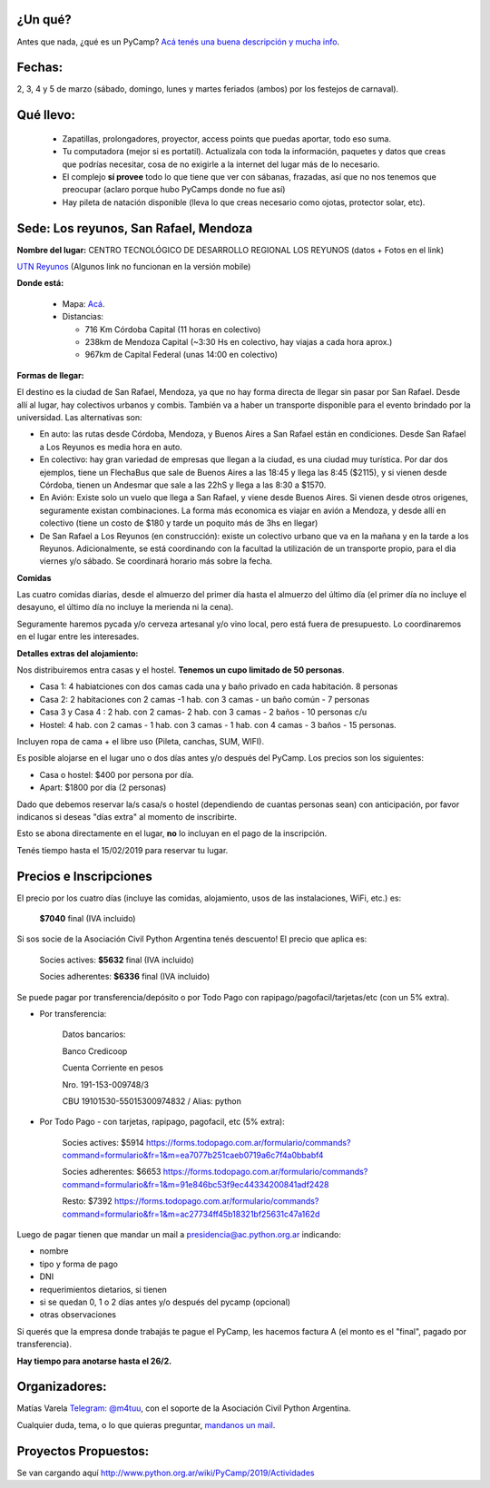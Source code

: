¿Un qué?
--------

Antes que nada, ¿qué es un PyCamp? `Acá tenés una buena descripción y mucha info <http://www.python.org.ar/wiki/PyCamp/>`_.


Fechas: 
-------

2, 3, 4 y 5 de marzo (sábado, domingo, lunes y martes feriados (ambos) por los festejos de carnaval).


Qué llevo:
----------
 
 - Zapatillas, prolongadores, proyector, access points que puedas aportar, todo eso suma.
 
 - Tu computadora (mejor si es portatil). Actualizala con toda la información, paquetes y datos que creas que podrías necesitar, cosa de no exigirle a la internet del lugar más de lo necesario.

 - El complejo **sí provee** todo lo que tiene que ver con sábanas, frazadas, así que no nos tenemos que preocupar (aclaro porque hubo PyCamps donde no fue así)
 
 - Hay pileta de natación disponible (lleva lo que creas necesario como ojotas, protector solar, etc).

Sede: Los reyunos, San Rafael, Mendoza
--------------------------------------

**Nombre del lugar:** CENTRO TECNOLÓGICO DE DESARROLLO REGIONAL LOS REYUNOS (datos + Fotos en el link)

`UTN Reyunos <http://www.reyunos.utn.edu.ar/>`_ (Algunos link no funcionan en la versión mobile)

**Donde está:** 

 * Mapa:  `Acá <https://goo.gl/8Jpa3C>`_.

 * Distancias:
 
   * 716 Km Córdoba Capital (11 horas en colectivo)
 
   * 238km de Mendoza Capital (~3:30 Hs en colectivo, hay viajas a cada hora aprox.)

   * 967km de Capital Federal (unas 14:00 en colectivo)

**Formas de llegar:**

El destino es la ciudad de San Rafael, Mendoza, ya que no hay forma directa de llegar sin pasar por San Rafael. Desde allí al lugar, hay colectivos urbanos y combis. También va a haber un transporte disponible para el evento brindado por la universidad. Las alternativas son:  

* En auto: las rutas desde Córdoba, Mendoza, y Buenos Aires a San Rafael están en condiciones. Desde San Rafael a Los Reyunos es media hora en auto.

* En colectivo: hay gran variedad de empresas que llegan a la ciudad, es una ciudad muy turística. Por dar dos ejemplos, tiene un FlechaBus que sale de Buenos Aires a las 18:45 y llega las 8:45 ($2115), y si vienen desde Córdoba, tienen un Andesmar que sale a las 22hS y llega a las 8:30 a $1570.

* En Avión: Existe solo un vuelo que llega a San Rafael, y viene desde Buenos Aires. Si vienen desde otros origenes, seguramente existan combinaciones. La forma más economica es viajar en avión a Mendoza, y desde allí en colectivo (tiene un costo de $180 y tarde un poquito más de 3hs en llegar)
    
* De San Rafael a Los Reyunos (en construcción): existe un colectivo urbano que va en la mañana y en la tarde a los Reyunos. Adicionalmente, se está coordinando con la facultad la utilización de un transporte propio, para el dia viernes y/o sábado. Se coordinará horario más sobre la fecha.

**Comidas**

Las cuatro comidas diarias, desde el almuerzo del primer día hasta el almuerzo del último día (el primer día no incluye el desayuno, el último día no incluye la merienda ni la cena). 

Seguramente haremos pycada y/o cerveza artesanal y/o vino local, pero está fuera de presupuesto. Lo coordinaremos en el lugar entre les interesades.

**Detalles extras del alojamiento:**

Nos distribuiremos entra casas y el hostel. **Tenemos un cupo limitado de 50 personas**.

* Casa 1: 4 habiatciones con dos camas cada una y baño privado en cada habitación. 8 personas

* Casa 2: 2 habitaciones con 2 camas -1 hab. con 3 camas - un baño común - 7 personas

* Casa 3 y Casa 4 : 2 hab. con 2 camas- 2 hab. con 3 camas - 2 baños - 10 personas c/u 

* Hostel: 4 hab. con 2 camas - 1 hab. con 3 camas - 1 hab. con 4 camas - 3 baños - 15 personas. 

Incluyen ropa de cama + el libre uso (Pileta, canchas, SUM, WIFI).

Es posible alojarse en el lugar uno o dos días antes y/o después del PyCamp. Los precios son los siguientes:

* Casa o hostel: $400 por persona por día.

* Apart: $1800 por día (2 personas)

Dado que debemos reservar la/s casa/s o hostel (dependiendo de cuantas personas sean) con anticipación, por favor indicanos si deseas "días extra" al momento de inscribirte.

Esto se abona directamente en el lugar, **no** lo incluyan en el pago de la inscripción.

Tenés tiempo hasta el 15/02/2019 para reservar tu lugar.

Precios e Inscripciones
-----------------------

El precio por los cuatro días (incluye las comidas, alojamiento, usos de las instalaciones, WiFi, etc.) es: 

  **$7040** final (IVA incluido)

Si sos socie de la Asociación Civil Python Argentina tenés descuento! El precio que aplica es:

  Socies actives: **$5632** final (IVA incluido)

  Socies adherentes: **$6336** final (IVA incluido) 
  
Se puede pagar por transferencia/depósito o por Todo Pago con rapipago/pagofacil/tarjetas/etc (con un 5% extra).

* Por transferencia:

    Datos bancarios:
  
    Banco Credicoop
  
    Cuenta Corriente en pesos
  
    Nro. 191-153-009748/3
  
    CBU 19101530-55015300974832 / Alias: python


* Por Todo Pago - con tarjetas, rapipago, pagofacil, etc (5% extra):

    Socies actives: $5914 
    https://forms.todopago.com.ar/formulario/commands?command=formulario&fr=1&m=ea7077b251caeb0719a6c7f4a0bbabf4

    Socies adherentes: $6653 
    https://forms.todopago.com.ar/formulario/commands?command=formulario&fr=1&m=91e846bc53f9ec44334200841adf2428

    Resto: $7392 
    https://forms.todopago.com.ar/formulario/commands?command=formulario&fr=1&m=ac27734ff45b18321bf25631c47a162d


Luego de pagar tienen que mandar un mail a presidencia@ac.python.org.ar indicando:

- nombre

- tipo y forma de pago

- DNI

- requerimientos dietarios, si tienen

- si se quedan 0, 1 o 2 días antes y/o después del pycamp (opcional)

- otras observaciones

Si querés que la empresa donde trabajás te pague el PyCamp, les hacemos factura A (el monto es el "final", pagado por transferencia).

**Hay tiempo para anotarse hasta el 26/2.**

Organizadores:
--------------

Matías Varela `Telegram: @m4tuu <https://t.me/m4tuu>`_, con el soporte de la Asociación Civil Python Argentina.

Cualquier duda, tema, o lo que quieras preguntar, `mandanos un mail <mailto:pycamp@python.org.ar>`_.

Proyectos Propuestos:
---------------------

Se van cargando aquí `<http://www.python.org.ar/wiki/PyCamp/2019/Actividades>`_

